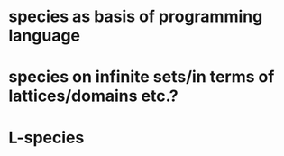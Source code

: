 * species as basis of programming language
* species on infinite sets/in terms of lattices/domains etc.?
* L-species
